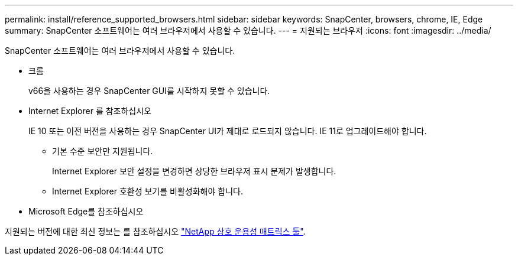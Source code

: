 ---
permalink: install/reference_supported_browsers.html 
sidebar: sidebar 
keywords: SnapCenter, browsers, chrome, IE, Edge 
summary: SnapCenter 소프트웨어는 여러 브라우저에서 사용할 수 있습니다. 
---
= 지원되는 브라우저
:icons: font
:imagesdir: ../media/


[role="lead"]
SnapCenter 소프트웨어는 여러 브라우저에서 사용할 수 있습니다.

* 크롬
+
v66을 사용하는 경우 SnapCenter GUI를 시작하지 못할 수 있습니다.

* Internet Explorer 를 참조하십시오
+
IE 10 또는 이전 버전을 사용하는 경우 SnapCenter UI가 제대로 로드되지 않습니다. IE 11로 업그레이드해야 합니다.

+
** 기본 수준 보안만 지원됩니다.
+
Internet Explorer 보안 설정을 변경하면 상당한 브라우저 표시 문제가 발생합니다.

** Internet Explorer 호환성 보기를 비활성화해야 합니다.


* Microsoft Edge를 참조하십시오


지원되는 버전에 대한 최신 정보는 를 참조하십시오 https://mysupport.netapp.com/matrix/imt.jsp?components=100747;&solution=1257&isHWU&src=IMT["NetApp 상호 운용성 매트릭스 툴"^].
